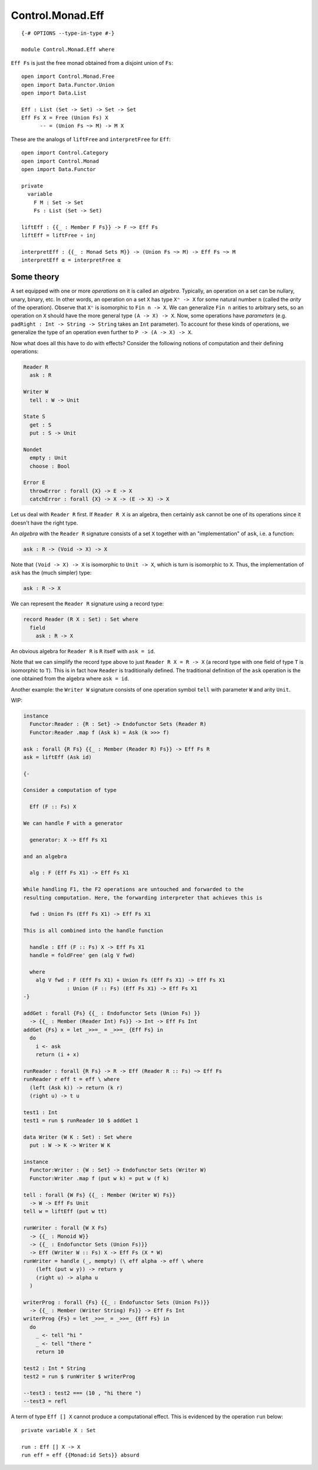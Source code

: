 *****************
Control.Monad.Eff
*****************
::

  {-# OPTIONS --type-in-type #-}

  module Control.Monad.Eff where

``Eff Fs`` is just the free monad obtained from a disjoint union of ``Fs``::

  open import Control.Monad.Free
  open import Data.Functor.Union
  open import Data.List

  Eff : List (Set -> Set) -> Set -> Set
  Eff Fs X = Free (Union Fs) X
        -- = (Union Fs ~> M) -> M X

These are the analogs of ``liftFree`` and ``interpretFree`` for ``Eff``::

  open import Control.Category
  open import Control.Monad
  open import Data.Functor

  private
    variable 
      F M : Set -> Set
      Fs : List (Set -> Set)

  liftEff : {{_ : Member F Fs}} -> F ~> Eff Fs
  liftEff = liftFree ∘ inj

  interpretEff : {{_ : Monad Sets M}} -> (Union Fs ~> M) -> Eff Fs ~> M 
  interpretEff α = interpretFree α

Some theory
============

A set equipped with one or more *operations* on it is called an *algebra*.
Typically, an operation on a set can be nullary, unary, binary, etc. In other
words, an operation on a set ``X`` has type ``Xⁿ -> X`` for some natural number
``n`` (called the *arity* of the operation). Observe that ``Xⁿ`` is isomorphic
to ``Fin n -> X``. We can generalize ``Fin n`` arities to arbitrary sets, so an
operation on ``X`` should have the more general type ``(A -> X) -> X``. Now, some
operations have *parameters* (e.g. ``padRight : Int -> String -> String`` takes
an ``Int`` parameter). To account for these kinds of operations, we generalize
the type of an operation even further to ``P -> (A -> X) -> X``.

Now what does all this have to do with effects? Consider the following notions of computation and their defining operations:

.. code-block:: agda

  Reader R
    ask : R

  Writer W
    tell : W -> Unit

  State S
    get : S
    put : S -> Unit

  Nondet
    empty : Unit
    choose : Bool

  Error E
    throwError : forall {X} -> E -> X
    catchError : forall {X} -> X -> (E -> X) -> X

Let us deal with ``Reader R`` first. If ``Reader R X`` is an algebra, then
certainly ``ask`` cannot be one of its operations since it doesn't have the
right type.

An *algebra* with the ``Reader R`` signature consists of a set ``X`` together with an "implementation" of ``ask``, i.e. a function:

.. code-block:: agda

  ask : R -> (Void -> X) -> X
  
Note that ``(Void -> X) -> X`` is isomorphic to ``Unit -> X``, which is turn is isomorphic to ``X``. Thus, the implementation of ``ask`` has the (much simpler) type:

.. code-block:: agda

  ask : R -> X

We can represent the ``Reader R`` signature using a record type:

.. code-block:: agda

  record Reader (R X : Set) : Set where
    field
      ask : R -> X

An obvious algebra for ``Reader R`` is ``R`` itself with ``ask = id``.

Note that we can simplify the record type above to just ``Reader R X = R -> X`` (a record type with one field of type ``T`` is isomorphic to ``T``). This is in fact how ``Reader`` is traditionally defined. The traditional definition of the ``ask`` operation is the one obtained from the algebra where ``ask = id``.

Another example: the ``Writer W`` signature consists of one operation symbol ``tell`` with parameter ``W`` and arity ``Unit``.

WIP:

.. code-block:: agda

  instance
    Functor:Reader : {R : Set} -> Endofunctor Sets (Reader R)
    Functor:Reader .map f (Ask k) = Ask (k >>> f)

  ask : forall {R Fs} {{_ : Member (Reader R) Fs}} -> Eff Fs R
  ask = liftEff (Ask id)

  {-

  Consider a computation of type 

    Eff (F :: Fs) X

  We can handle F with a generator

    generator: X -> Eff Fs X1

  and an algebra

    alg : F (Eff Fs X1) -> Eff Fs X1

  While handling F1, the F2 operations are untouched and forwarded to the
  resulting computation. Here, the forwarding interpreter that achieves this is

    fwd : Union Fs (Eff Fs X1) -> Eff Fs X1

  This is all combined into the handle function

    handle : Eff (F :: Fs) X -> Eff Fs X1 
    handle = foldFree' gen (alg V fwd)

    where
      alg V fwd : F (Eff Fs X1) + Union Fs (Eff Fs X1) -> Eff Fs X1 
                : Union (F :: Fs) (Eff Fs X1) -> Eff Fs X1
  -}

  addGet : forall {Fs} {{_ : Endofunctor Sets (Union Fs) }}
    -> {{_ : Member (Reader Int) Fs}} -> Int -> Eff Fs Int
  addGet {Fs} x = let _>>=_ = _>>=_ {Eff Fs} in
    do
      i <- ask
      return (i + x)

  runReader : forall {R Fs} -> R -> Eff (Reader R :: Fs) ~> Eff Fs
  runReader r eff t = eff \ where
    (left (Ask k)) -> return (k r)
    (right u) -> t u

  test1 : Int
  test1 = run $ runReader 10 $ addGet 1

  data Writer (W K : Set) : Set where
    put : W -> K -> Writer W K

  instance
    Functor:Writer : {W : Set} -> Endofunctor Sets (Writer W)
    Functor:Writer .map f (put w k) = put w (f k)

  tell : forall {W Fs} {{_ : Member (Writer W) Fs}}
    -> W -> Eff Fs Unit
  tell w = liftEff (put w tt)

  runWriter : forall {W X Fs}
    -> {{_ : Monoid W}}
    -> {{_ : Endofunctor Sets (Union Fs)}}
    -> Eff (Writer W :: Fs) X -> Eff Fs (X * W)
  runWriter = handle (_, mempty) (\ eff alpha -> eff \ where
      (left (put w y)) -> return y
      (right u) -> alpha u
    )

  writerProg : forall {Fs} {{_ : Endofunctor Sets (Union Fs)}}
    -> {{_ : Member (Writer String) Fs}} -> Eff Fs Int
  writerProg {Fs} = let _>>=_ = _>>=_ {Eff Fs} in
    do
      _ <- tell "hi "
      _ <- tell "there "
      return 10

  test2 : Int * String
  test2 = run $ runWriter $ writerProg

  --test3 : test2 === (10 , "hi there ")
  --test3 = refl

A term of type ``Eff [] X`` cannot produce a computational effect. This is evidenced by the operation ``run`` below::

  private variable X : Set

  run : Eff [] X -> X
  run eff = eff {{Monad:id Sets}} absurd
